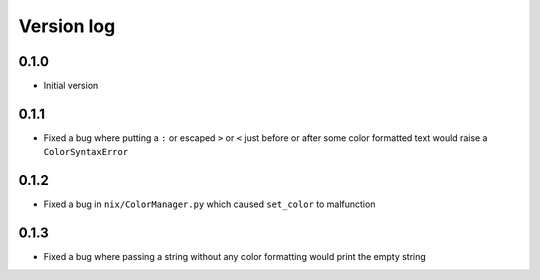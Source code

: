 Version log
===========

0.1.0
-----
- Initial version

0.1.1
-----
- Fixed a bug where putting a ``:`` or escaped ``>`` or ``<`` just before or after some color formatted text would raise a ``ColorSyntaxError``

0.1.2
-----
- Fixed a bug in ``nix/ColorManager.py`` which caused ``set_color`` to malfunction

0.1.3
-----
- Fixed a bug where passing a string without any color formatting would print the empty string
